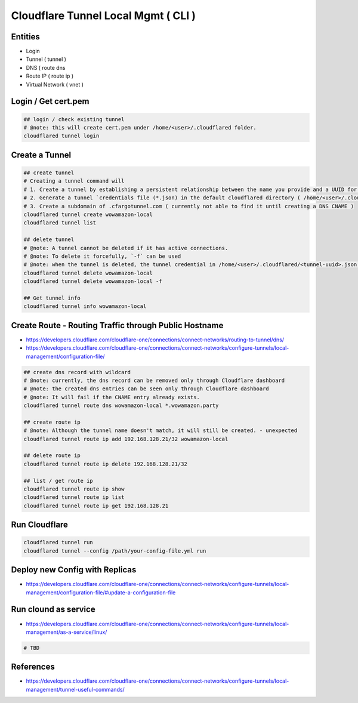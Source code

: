 Cloudflare Tunnel Local Mgmt ( CLI )
====================================

Entities
--------

* Login
* Tunnel ( tunnel )
* DNS ( route dns
* Route IP ( route ip )
* Virtual Network ( vnet )

Login / Get cert.pem
--------------------

.. code-block:: bash

  ## login / check existing tunnel
  # @note: this will create cert.pem under /home/<user>/.cloudflared folder.
  cloudflared tunnel login


Create a Tunnel
---------------

.. code-block:: bash

  ## create tunnel
  # Creating a tunnel command will
  # 1. Create a tunnel by establishing a persistent relationship between the name you provide and a UUID for your tunnel.
  # 2. Generate a tunnel `credentials file (*.json) in the default cloudflared directory ( /home/<user>/.cloudflared ).
  # 3. Create a subdomain of .cfargotunnel.com ( currently not able to find it until creating a DNS CNAME )
  cloudflared tunnel create wowamazon-local
  cloudflared tunnel list

  ## delete tunnel
  # @note: A tunnel cannot be deleted if it has active connections.
  # @note: To delete it forcefully, `-f` can be used
  # @note: when the tunnel is deleted, the tunnel credential in /home/<user>/.cloudflared/<tunnel-uuid>.json will be removed as well.
  cloudflared tunnel delete wowamazon-local
  cloudflared tunnel delete wowamazon-local -f

  ## Get tunnel info
  cloudflared tunnel info wowamazon-local

Create Route - Routing Traffic through Public Hostname
------------------------------------------------------

* https://developers.cloudflare.com/cloudflare-one/connections/connect-networks/routing-to-tunnel/dns/
* https://developers.cloudflare.com/cloudflare-one/connections/connect-networks/configure-tunnels/local-management/configuration-file/

.. code-block:: bash

  ## create dns record with wildcard
  # @note: currently, the dns record can be removed only through Cloudflare dashboard
  # @note: the created dns entries can be seen only through Cloudflare dashboard
  # @note: It will fail if the CNAME entry already exists.
  cloudflared tunnel route dns wowamazon-local *.wowamazon.party

  ## create route ip
  # @note: Although the tunnel name doesn't match, it will still be created. - unexpected
  cloudflared tunnel route ip add 192.168.128.21/32 wowamazon-local

  ## delete route ip
  cloudflared tunnel route ip delete 192.168.128.21/32

  ## list / get route ip
  cloudflared tunnel route ip show
  cloudflared tunnel route ip list
  cloudflared tunnel route ip get 192.168.128.21


Run Cloudflare
--------------

.. code-block:: bash

  cloudflared tunnel run
  cloudflared tunnel --config /path/your-config-file.yml run


Deploy new Config with Replicas
-------------------------------

* https://developers.cloudflare.com/cloudflare-one/connections/connect-networks/configure-tunnels/local-management/configuration-file/#update-a-configuration-file


Run clound as service
---------------------

* https://developers.cloudflare.com/cloudflare-one/connections/connect-networks/configure-tunnels/local-management/as-a-service/linux/

.. code-block:: bash

  # TBD


References
----------

* https://developers.cloudflare.com/cloudflare-one/connections/connect-networks/configure-tunnels/local-management/tunnel-useful-commands/


